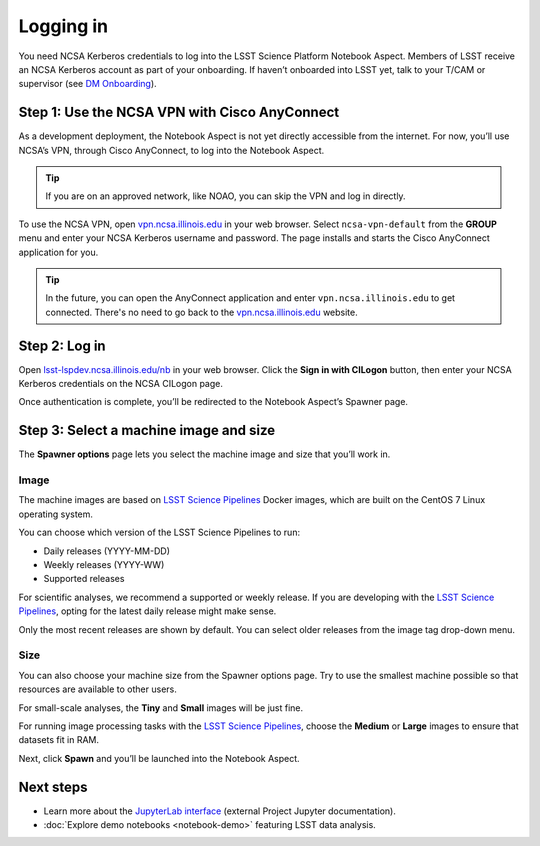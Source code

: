 ##########
Logging in
##########

You need NCSA Kerberos credentials to log into the LSST Science Platform Notebook Aspect.
Members of LSST receive an NCSA Kerberos account as part of your onboarding.
If haven’t onboarded into LSST yet, talk to your T/CAM or supervisor (see `DM Onboarding <https://developer.lsst.io/team/onboarding.html>`__).

Step 1: Use the NCSA VPN with Cisco AnyConnect
==============================================

As a development deployment, the Notebook Aspect is not yet directly accessible from the internet.
For now, you’ll use NCSA’s VPN, through Cisco AnyConnect, to log into the Notebook Aspect.

.. tip::

   If you are on an approved network, like NOAO, you can skip the VPN and log in directly.

To use the NCSA VPN, open `vpn.ncsa.illinois.edu <https://vpn.ncsa.illinois.edu>`__ in your web browser.
Select ``ncsa-vpn-default`` from the **GROUP** menu and enter your NCSA Kerberos username and password.
The page installs and starts the Cisco AnyConnect application for you.

.. tip::

   In the future, you can open the AnyConnect application and enter ``vpn.ncsa.illinois.edu`` to get connected.
   There's no need to go back to the `vpn.ncsa.illinois.edu <https://vpn.ncsa.illinois.edu>`__ website.

Step 2: Log in
==============

Open `lsst-lspdev.ncsa.illinois.edu/nb <https://lsst-lspdev.ncsa.illinois.edu/nb>`__ in your web browser.
Click the **Sign in with CILogon** button, then enter your NCSA Kerberos credentials on the NCSA CILogon page.

Once authentication is complete, you’ll be redirected to the Notebook Aspect’s Spawner page.

Step 3: Select a machine image and size
=======================================

The **Spawner options** page lets you select the machine image and size that you’ll work in.

.. _logging-in-image:

Image
-----

The machine images are based on `LSST Science Pipelines`_ Docker images, which are built on the CentOS 7 Linux operating system.

You can choose which version of the LSST Science Pipelines to run:

-  Daily releases (YYYY-MM-DD)
-  Weekly releases (YYYY-WW)
-  Supported releases

For scientific analyses, we recommend a supported or weekly release.
If you are developing with the `LSST Science Pipelines`_, opting for the latest daily release might make sense.

Only the most recent releases are shown by default.
You can select older releases from the image tag drop-down menu.

Size
----

You can also choose your machine size from the Spawner options page. Try to use the smallest machine possible so that resources are available to other users.

For small-scale analyses, the **Tiny** and **Small** images will be just fine.

For running image processing tasks with the `LSST Science Pipelines`_, choose the **Medium** or **Large** images to ensure that datasets fit in RAM.

Next, click **Spawn** and you’ll be launched into the Notebook Aspect.

Next steps
==========

-  Learn more about the `JupyterLab interface <https://jupyterlab.readthedocs.io/en/latest/>`_ (external Project Jupyter documentation).
-  :doc:`Explore demo notebooks <notebook-demo>` featuring LSST data analysis.

.. _LSST Science Pipelines: https://pipelines.lsst.io
